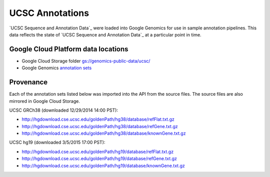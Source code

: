 UCSC Annotations
================

`UCSC Sequence and Annotation Data`_ were loaded into Google Genomics for use in sample annotation pipelines.  This data reflects the state of `UCSC Sequence and Annotation Data`_ at a particular point in time.

Google Cloud Platform data locations
------------------------------------

* Google Cloud Storage folder `gs://genomics-public-data/ucsc/ <https://console.developers.google.com/storage/browser/genomics-public-data/ucsc/>`_
* Google Genomics `annotation sets <https://developers.google.com/apis-explorer/?#p/genomics/v1beta2/genomics.annotationSets.search?_h=3&resource=%257B%250A++%2522datasetIds%2522%253A+%250A++%255B%25222259180486797191426%2522%250A++%255D%250A%257D&>`_

Provenance
----------

Each of the annotation sets listed below was imported into the API from the source files. The source files are also mirrored in Google Cloud Storage.

UCSC GRCh38 (downloaded 12/29/2014 14:00 PST):

* http://hgdownload.cse.ucsc.edu/goldenPath/hg38/database/refFlat.txt.gz
* http://hgdownload.cse.ucsc.edu/goldenPath/hg38/database/refGene.txt.gz
* http://hgdownload.cse.ucsc.edu/goldenPath/hg38/database/knownGene.txt.gz

UCSC hg19 (downloaded 3/5/2015 17:00 PST):

* http://hgdownload.cse.ucsc.edu/goldenPath/hg19/database/refFlat.txt.gz
* http://hgdownload.cse.ucsc.edu/goldenPath/hg19/database/refGene.txt.gz
* http://hgdownload.cse.ucsc.edu/goldenPath/hg19/database/knownGene.txt.gz

